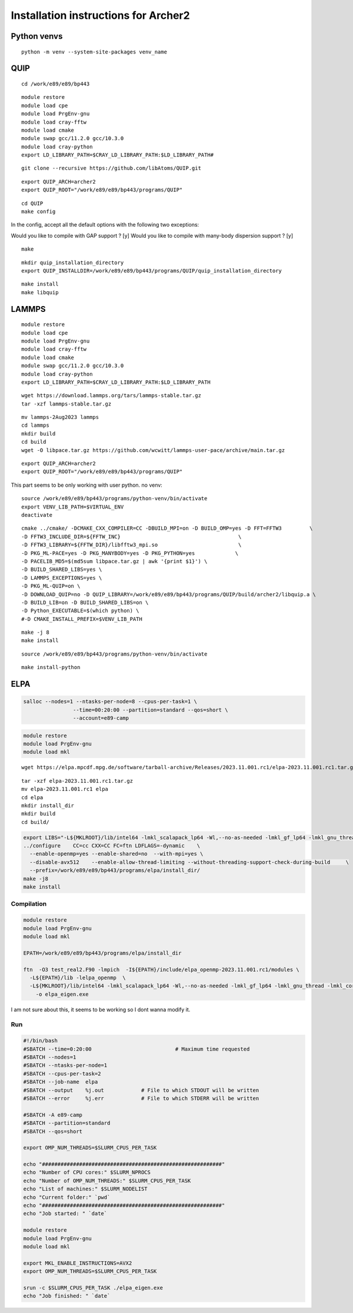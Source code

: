 Installation instructions for Archer2
========================================

Python venvs
------------

::

   python -m venv --system-site-packages venv_name

QUIP
----

::

   cd /work/e89/e89/bp443

::

   module restore
   module load cpe
   module load PrgEnv-gnu
   module load cray-fftw
   module load cmake
   module swap gcc/11.2.0 gcc/10.3.0
   module load cray-python
   export LD_LIBRARY_PATH=$CRAY_LD_LIBRARY_PATH:$LD_LIBRARY_PATH#

::

   git clone --recursive https://github.com/libAtoms/QUIP.git

::

   export QUIP_ARCH=archer2
   export QUIP_ROOT="/work/e89/e89/bp443/programs/QUIP"

::

   cd QUIP
   make config

In the config, accept all the default options with the following two
exceptions:

Would you like to compile with GAP support ? [y] Would you like to
compile with many-body dispersion support ? [y]

::

   make

::


   mkdir quip_installation_directory
   export QUIP_INSTALLDIR=/work/e89/e89/bp443/programs/QUIP/quip_installation_directory

::

   make install
   make libquip

LAMMPS
--------

::

   module restore
   module load cpe
   module load PrgEnv-gnu
   module load cray-fftw
   module load cmake
   module swap gcc/11.2.0 gcc/10.3.0
   module load cray-python
   export LD_LIBRARY_PATH=$CRAY_LD_LIBRARY_PATH:$LD_LIBRARY_PATH

::

   wget https://download.lammps.org/tars/lammps-stable.tar.gz
   tar -xzf lammps-stable.tar.gz

::

   mv lammps-2Aug2023 lammps
   cd lammps
   mkdir build
   cd build
   wget -O libpace.tar.gz https://github.com/wcwitt/lammps-user-pace/archive/main.tar.gz

::

   export QUIP_ARCH=archer2
   export QUIP_ROOT="/work/e89/e89/bp443/programs/QUIP"

This part seems to be only working with user python. no venv:

::

   source /work/e89/e89/bp443/programs/python-venv/bin/activate
   export VENV_LIB_PATH=$VIRTUAL_ENV 
   deactivate

::

   cmake ../cmake/ -DCMAKE_CXX_COMPILER=CC -DBUILD_MPI=on -D BUILD_OMP=yes -D FFT=FFTW3         \
   -D FFTW3_INCLUDE_DIR=${FFTW_INC}                                      \
   -D FFTW3_LIBRARY=${FFTW_DIR}/libfftw3_mpi.so                          \
   -D PKG_ML-PACE=yes -D PKG_MANYBODY=yes -D PKG_PYTHON=yes             \
   -D PACELIB_MD5=$(md5sum libpace.tar.gz | awk '{print $1}') \
   -D BUILD_SHARED_LIBS=yes \
   -D LAMMPS_EXCEPTIONS=yes \
   -D PKG_ML-QUIP=on \
   -D DOWNLOAD_QUIP=no -D QUIP_LIBRARY=/work/e89/e89/bp443/programs/QUIP/build/archer2/libquip.a \
   -D BUILD_LIB=on -D BUILD_SHARED_LIBS=on \
   -D Python_EXECUTABLE=$(which python) \
   #-D CMAKE_INSTALL_PREFIX=$VENV_LIB_PATH

::

   make -j 8
   make install

::

   source /work/e89/e89/bp443/programs/python-venv/bin/activate

::

   make install-python

ELPA
-----

.. code:: bash

   salloc --nodes=1 --ntasks-per-node=8 --cpus-per-task=1 \
                   --time=00:20:00 --partition=standard --qos=short \
                   --account=e89-camp

.. code:: bash

   module restore
   module load PrgEnv-gnu
   module load mkl

::

   wget https://elpa.mpcdf.mpg.de/software/tarball-archive/Releases/2023.11.001.rc1/elpa-2023.11.001.rc1.tar.gz

::

   tar -xzf elpa-2023.11.001.rc1.tar.gz
   mv elpa-2023.11.001.rc1 elpa
   cd elpa
   mkdir install_dir
   mkdir build
   cd build/

.. code:: bash

   export LIBS="-L${MKLROOT}/lib/intel64 -lmkl_scalapack_lp64 -Wl,--no-as-needed -lmkl_gf_lp64 -lmkl_gnu_thread -lmkl_core -lmkl_blacs_intelmpi_lp64 -lgomp -lpthread -lm -ldl"
   ../configure    CC=cc CXX=CC FC=ftn LDFLAGS=-dynamic    \
     --enable-openmp=yes --enable-shared=no  --with-mpi=yes \
     --disable-avx512    --enable-allow-thread-limiting --without-threading-support-check-during-build     \
     --prefix=/work/e89/e89/bp443/programs/elpa/install_dir/
   make -j8
   make install

Compilation
~~~~~~~~~~~

.. code:: bash

   module restore
   module load PrgEnv-gnu
   module load mkl

   EPATH=/work/e89/e89/bp443/programs/elpa/install_dir

   ftn  -O3 test_real2.F90 -lmpich  -I${EPATH}/include/elpa_openmp-2023.11.001.rc1/modules \
     -L${EPATH}/lib -lelpa_openmp  \
     -L${MKLROOT}/lib/intel64 -lmkl_scalapack_lp64 -Wl,--no-as-needed -lmkl_gf_lp64 -lmkl_gnu_thread -lmkl_core -lmkl_blacs_intelmpi_lp64 -lgomp -lpthread -lm -ldl \
       -o elpa_eigen.exe

I am not sure about this, it seems to be working so I dont wanna modify
it.

Run
~~~

.. code:: bash

   #!/bin/bash
   #SBATCH --time=0:20:00                           # Maximum time requested
   #SBATCH --nodes=1
   #SBATCH --ntasks-per-node=1
   #SBATCH --cpus-per-task=2
   #SBATCH --job-name  elpa
   #SBATCH --output    %j.out            # File to which STDOUT will be written
   #SBATCH --error     %j.err            # File to which STDERR will be written

   #SBATCH -A e89-camp
   #SBATCH --partition=standard
   #SBATCH --qos=short

   export OMP_NUM_THREADS=$SLURM_CPUS_PER_TASK
    
   echo "##########################################################"
   echo "Number of CPU cores:" $SLURM_NPROCS
   echo "Number of OMP_NUM_THREADS:" $SLURM_CPUS_PER_TASK
   echo "List of machines:" $SLURM_NODELIST
   echo "Current folder:" `pwd`
   echo "##########################################################"
   echo "Job started: " `date`

   module restore
   module load PrgEnv-gnu
   module load mkl

   export MKL_ENABLE_INSTRUCTIONS=AVX2
   export OMP_NUM_THREADS=$SLURM_CPUS_PER_TASK

   srun -c $SLURM_CPUS_PER_TASK ./elpa_eigen.exe
   echo "Job finished: " `date`
